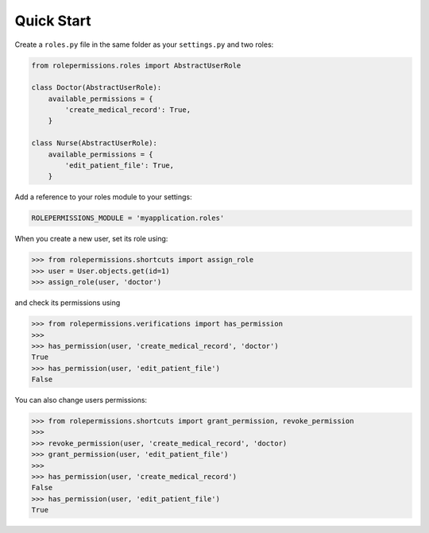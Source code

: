 ===========
Quick Start
===========

Create a ``roles.py`` file in the same folder as your ``settings.py`` and two roles:

.. code-block:: python

    from rolepermissions.roles import AbstractUserRole

    class Doctor(AbstractUserRole):
        available_permissions = {
            'create_medical_record': True,
        }

    class Nurse(AbstractUserRole):
        available_permissions = {
            'edit_patient_file': True,
        }

Add a reference to your roles module to your settings:

.. code-block:: python

    ROLEPERMISSIONS_MODULE = 'myapplication.roles'

When you create a new user, set its role using:

.. code-block:: python

    >>> from rolepermissions.shortcuts import assign_role
    >>> user = User.objects.get(id=1)
    >>> assign_role(user, 'doctor')

and check its permissions using

.. code-block:: python

    >>> from rolepermissions.verifications import has_permission
    >>>
    >>> has_permission(user, 'create_medical_record', 'doctor')
    True
    >>> has_permission(user, 'edit_patient_file')
    False

You can also change users permissions:

.. code-block:: python

    >>> from rolepermissions.shortcuts import grant_permission, revoke_permission
    >>>
    >>> revoke_permission(user, 'create_medical_record', 'doctor)
    >>> grant_permission(user, 'edit_patient_file')
    >>>
    >>> has_permission(user, 'create_medical_record')
    False
    >>> has_permission(user, 'edit_patient_file')
    True
